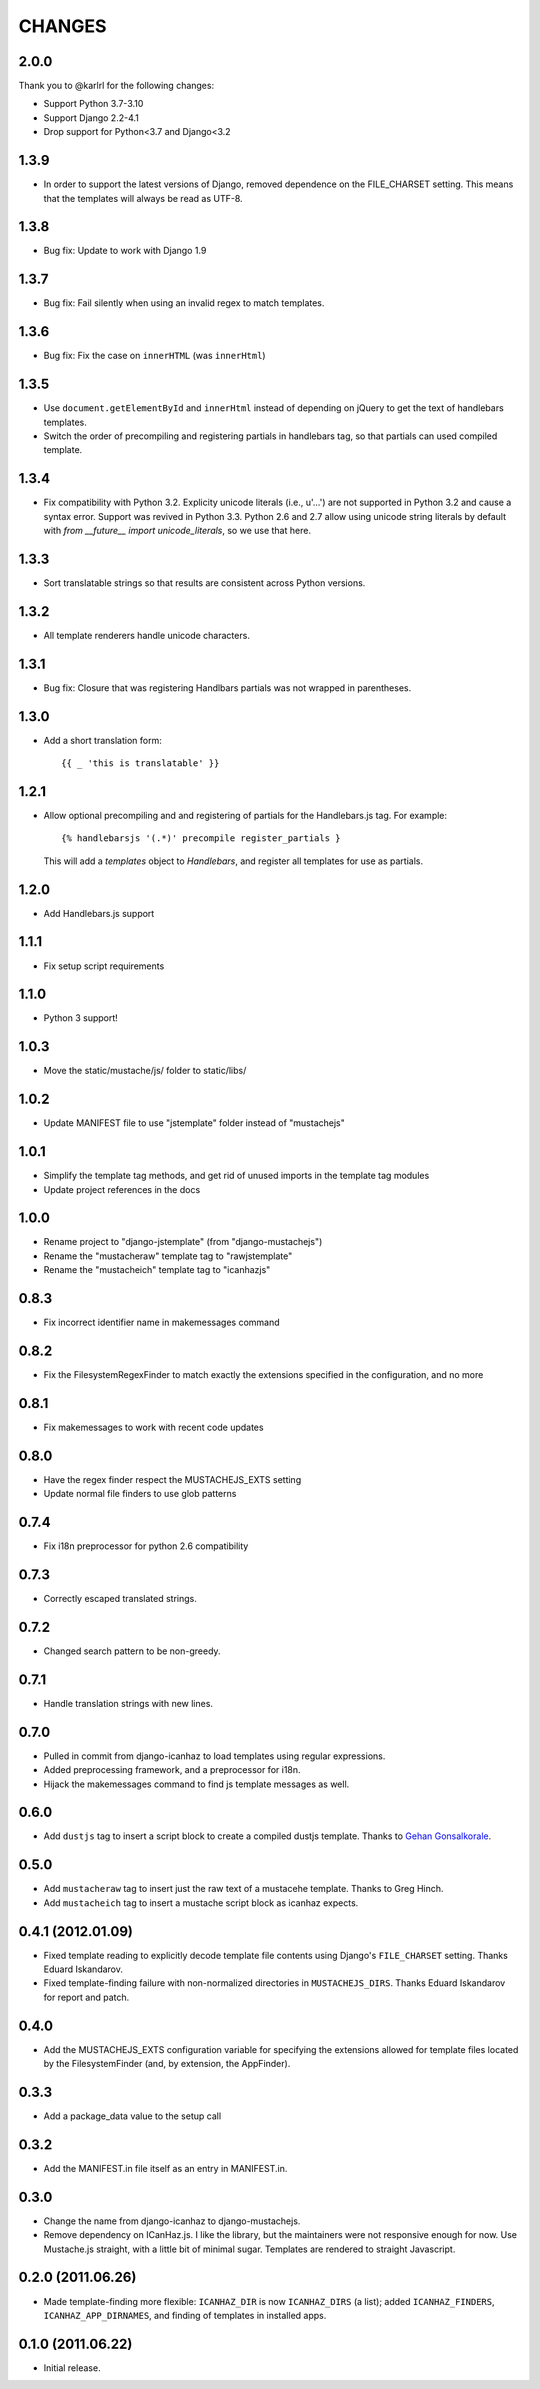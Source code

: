 CHANGES
=======

2.0.0
-----

Thank you to @karlrl for the following changes:

- Support Python 3.7-3.10
- Support Django 2.2-4.1
- Drop support for Python<3.7 and Django<3.2

1.3.9
-----

- In order to support the latest versions of Django, removed dependence on the
  FILE_CHARSET setting.  This means that the templates will always be read as
  UTF-8.

1.3.8
-----

- Bug fix: Update to work with Django 1.9

1.3.7
-----

- Bug fix: Fail silently when using an invalid regex to match templates.

1.3.6
-----

- Bug fix: Fix the case on ``innerHTML`` (was ``innerHtml``)

1.3.5
-----

- Use ``document.getElementById`` and ``innerHtml`` instead of depending on jQuery
  to get the text of handlebars templates.
- Switch the order of precompiling and registering partials in handlebars tag,
  so that partials can used compiled template.

1.3.4
-----

- Fix compatibility with Python 3.2. Explicity unicode literals (i.e., u'...')
  are not supported in Python 3.2 and cause a syntax error. Support was revived
  in Python 3.3. Python 2.6 and 2.7 allow using unicode string literals by
  default with `from __future__ import unicode_literals`, so we use that here.

1.3.3
-----

- Sort translatable strings so that results are consistent across Python
  versions.

1.3.2
-----

- All template renderers handle unicode characters.

1.3.1
-----

- Bug fix: Closure that was registering Handlbars partials was not wrapped in
  parentheses.

1.3.0
-----

- Add a short translation form::

      {{ _ 'this is translatable' }}

1.2.1
-----

- Allow optional precompiling and and registering of partials for the
  Handlebars.js tag. For example::

      {% handlebarsjs '(.*)' precompile register_partials }

  This will add a `templates` object to `Handlebars`, and register all
  templates for use as partials.

1.2.0
-----

- Add Handlebars.js support

1.1.1
-----

- Fix setup script requirements

1.1.0
-----

- Python 3 support!

1.0.3
-----

- Move the static/mustache/js/ folder to static/libs/

1.0.2
-----

- Update MANIFEST file to use "jstemplate" folder instead of "mustachejs"

1.0.1
-----

- Simplify the template tag methods, and get rid of unused imports in the
  template tag modules
- Update project references in the docs

1.0.0
-----

- Rename project to "django-jstemplate" (from "django-mustachejs")
- Rename the "mustacheraw" template tag to "rawjstemplate"
- Rename the "mustacheich" template tag to "icanhazjs"

0.8.3
-----

- Fix incorrect identifier name in makemessages command

0.8.2
-----

- Fix the FilesystemRegexFinder to match exactly the extensions specified in
  the configuration, and no more

0.8.1
-----

- Fix makemessages to work with recent code updates

0.8.0
-----

- Have the regex finder respect the MUSTACHEJS_EXTS setting
- Update normal file finders to use glob patterns

0.7.4
-----

- Fix i18n preprocessor for python 2.6 compatibility

0.7.3
-----

- Correctly escaped translated strings.

0.7.2
-----

- Changed search pattern to be non-greedy.

0.7.1
-----

- Handle translation strings with new lines.

0.7.0
-----

- Pulled in commit from django-icanhaz to load templates using regular
  expressions.

- Added preprocessing framework, and a preprocessor for i18n.

- Hijack the makemessages command to find js template messages as well.

0.6.0
-----

- Add ``dustjs`` tag to insert a script block to create a compiled dustjs
  template.  Thanks to `Gehan Gonsalkorale <https://github.com/gehan>`_.

0.5.0
-----

- Add ``mustacheraw`` tag to insert just the raw text of a mustacehe template.
  Thanks to Greg Hinch.

- Add ``mustacheich`` tag to insert a mustache script block as icanhaz expects.

0.4.1 (2012.01.09)
------------------

- Fixed template reading to explicitly decode template file contents using
  Django's ``FILE_CHARSET`` setting. Thanks Eduard Iskandarov.

- Fixed template-finding failure with non-normalized directories in
  ``MUSTACHEJS_DIRS``. Thanks Eduard Iskandarov for report and patch.


0.4.0
-----

- Add the MUSTACHEJS_EXTS configuration variable for specifying the extensions
  allowed for template files located by the FilesystemFinder (and, by extension,
  the AppFinder).


0.3.3
-----

- Add a package_data value to the setup call


0.3.2
-----

- Add the MANIFEST.in file itself as an entry in MANIFEST.in.


0.3.0
-----

- Change the name from django-icanhaz to django-mustachejs.
- Remove dependency on ICanHaz.js.  I like the library, but the maintainers
  were not responsive enough for now.  Use Mustache.js straight, with a little
  bit of minimal sugar.  Templates are rendered to straight Javascript.


0.2.0 (2011.06.26)
------------------

- Made template-finding more flexible: ``ICANHAZ_DIR`` is now ``ICANHAZ_DIRS``
  (a list); added ``ICANHAZ_FINDERS``, ``ICANHAZ_APP_DIRNAMES``, and finding of
  templates in installed apps.


0.1.0 (2011.06.22)
------------------

- Initial release.
